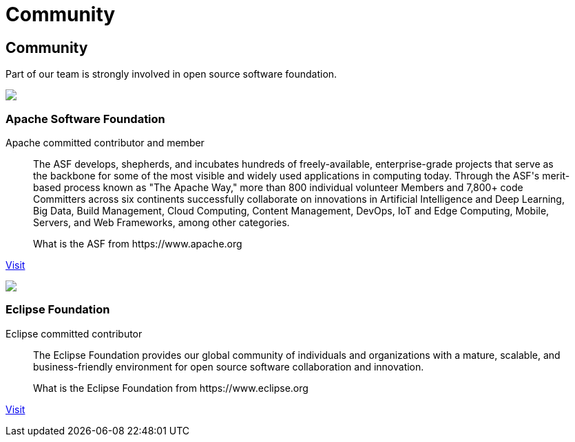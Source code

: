 = Community

++++
<div class="banner px-3 px-md-5">
    <div class="container text-white text-left">
        <h2 class="pt-5 text-white">Community</h2>
        <p class="pt-3">Part of our team is strongly involved in open source software foundation.</p>
    </div>
</div>

<div class="container section px-3 px-md-5">
    <div class="section-content pt-5">
        <div class="row">
            <div class="align-self-center col community-logo">
                <img src="/images/asf-feather.svg">
            </div>
            <div class="align-self-center col">
                <h3>Apache Software Foundation</h3>
            </div>
        </div>
        <p class="lead">Apache committed contributor and member</p>
        <blockquote class="blockquote">
          <p class="mb-0 font-italic">The ASF develops, shepherds, and incubates hundreds of freely-available, enterprise-grade projects that serve as the backbone for some of
            the most visible and widely used applications in computing today. Through the ASF's merit-based process known as "The Apache Way,"
            more than 800 individual volunteer Members and 7,800+ code Committers across six continents successfully collaborate on innovations
            in Artificial Intelligence and Deep Learning, Big Data, Build Management, Cloud Computing, Content Management, DevOps, IoT and Edge Computing,
            Mobile, Servers, and Web Frameworks, among other categories.</p>
          <footer class="blockquote-footer">What is the ASF from https://www.apache.org</footer>
        </blockquote>
        <p><a href="https://www.apache.org/" target="_blank" title="ASF">Visit</a></p>
    </div>
    <div class="section-content pt-5">
        <div class="row">
            <div class="align-self-center col community-logo">
                <img src="/images/eclipse-logo.svg">
            </div>
            <div class="align-self-center col">
                <h3>Eclipse Foundation</h3>
            </div>
        </div>
        <p class="lead">Eclipse committed contributor</p>
        <blockquote class="blockquote">
          <p class="mb-0 font-italic">The Eclipse Foundation provides our global community of individuals and organizations with a mature, scalable,
            and business-friendly environment for open source software collaboration and innovation.</p>
          <footer class="blockquote-footer">What is the Eclipse Foundation from https://www.eclipse.org</footer>
        </blockquote>
        <p><a href="https://www.eclipse.org/" target="_blank" title="Eclipse Foundation">Visit</a></p>
    </div>
</div>
++++
